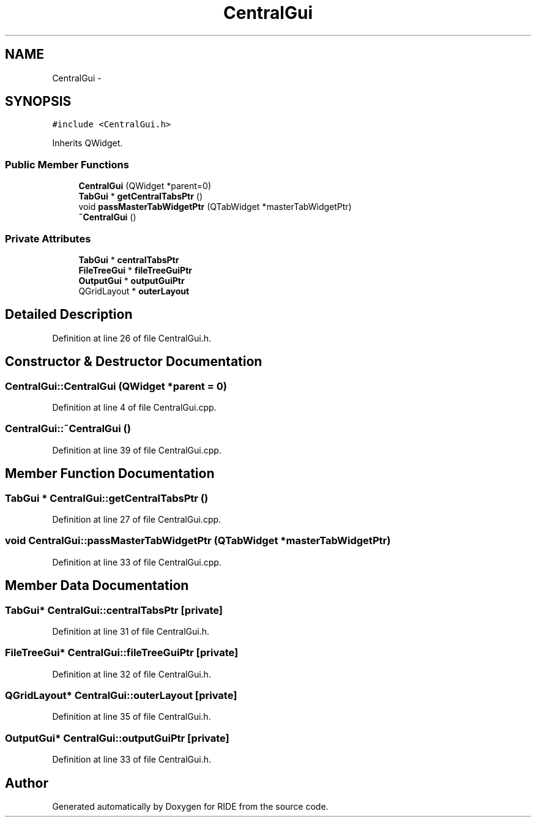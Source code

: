.TH "CentralGui" 3 "Tue Jun 2 2015" "Version 0.0.1" "RIDE" \" -*- nroff -*-
.ad l
.nh
.SH NAME
CentralGui \- 
.SH SYNOPSIS
.br
.PP
.PP
\fC#include <CentralGui\&.h>\fP
.PP
Inherits QWidget\&.
.SS "Public Member Functions"

.in +1c
.ti -1c
.RI "\fBCentralGui\fP (QWidget *parent=0)"
.br
.ti -1c
.RI "\fBTabGui\fP * \fBgetCentralTabsPtr\fP ()"
.br
.ti -1c
.RI "void \fBpassMasterTabWidgetPtr\fP (QTabWidget *masterTabWidgetPtr)"
.br
.ti -1c
.RI "\fB~CentralGui\fP ()"
.br
.in -1c
.SS "Private Attributes"

.in +1c
.ti -1c
.RI "\fBTabGui\fP * \fBcentralTabsPtr\fP"
.br
.ti -1c
.RI "\fBFileTreeGui\fP * \fBfileTreeGuiPtr\fP"
.br
.ti -1c
.RI "\fBOutputGui\fP * \fBoutputGuiPtr\fP"
.br
.ti -1c
.RI "QGridLayout * \fBouterLayout\fP"
.br
.in -1c
.SH "Detailed Description"
.PP 
Definition at line 26 of file CentralGui\&.h\&.
.SH "Constructor & Destructor Documentation"
.PP 
.SS "CentralGui::CentralGui (QWidget *parent = \fC0\fP)"

.PP
Definition at line 4 of file CentralGui\&.cpp\&.
.SS "CentralGui::~CentralGui ()"

.PP
Definition at line 39 of file CentralGui\&.cpp\&.
.SH "Member Function Documentation"
.PP 
.SS "\fBTabGui\fP * CentralGui::getCentralTabsPtr ()"

.PP
Definition at line 27 of file CentralGui\&.cpp\&.
.SS "void CentralGui::passMasterTabWidgetPtr (QTabWidget *masterTabWidgetPtr)"

.PP
Definition at line 33 of file CentralGui\&.cpp\&.
.SH "Member Data Documentation"
.PP 
.SS "\fBTabGui\fP* CentralGui::centralTabsPtr\fC [private]\fP"

.PP
Definition at line 31 of file CentralGui\&.h\&.
.SS "\fBFileTreeGui\fP* CentralGui::fileTreeGuiPtr\fC [private]\fP"

.PP
Definition at line 32 of file CentralGui\&.h\&.
.SS "QGridLayout* CentralGui::outerLayout\fC [private]\fP"

.PP
Definition at line 35 of file CentralGui\&.h\&.
.SS "\fBOutputGui\fP* CentralGui::outputGuiPtr\fC [private]\fP"

.PP
Definition at line 33 of file CentralGui\&.h\&.

.SH "Author"
.PP 
Generated automatically by Doxygen for RIDE from the source code\&.
